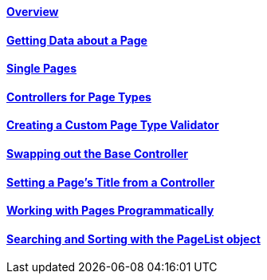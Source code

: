 ==== link:/developers-book/working-with-pages/overview/[Overview]

==== link:/developers-book/working-with-pages/getting-data-about-a-page/[Getting Data about a Page]

==== link:/developers-book/working-with-pages/single-pages/[Single Pages]

==== link:/developers-book/working-with-pages/controllers-for-page-types/[Controllers for Page Types]

==== link:/developers-book/working-with-pages/creating-a-custom-page-type-validator/[Creating a Custom Page Type Validator]

==== link:/developers-book/working-with-pages/swapping-out-the-base-controller/[Swapping out the Base Controller]

==== link:/developers-book/working-with-pages/setting-a-page-s-title-from-a-controller/[Setting a Page's Title from a Controller]

==== link:/developers-book/working-with-pages/working-with-pages-programmatically/[Working with Pages Programmatically]

==== link:/developers-book/working-with-pages/searching-and-sorting-with-the-pagelist-object/[Searching and Sorting with the PageList object]
